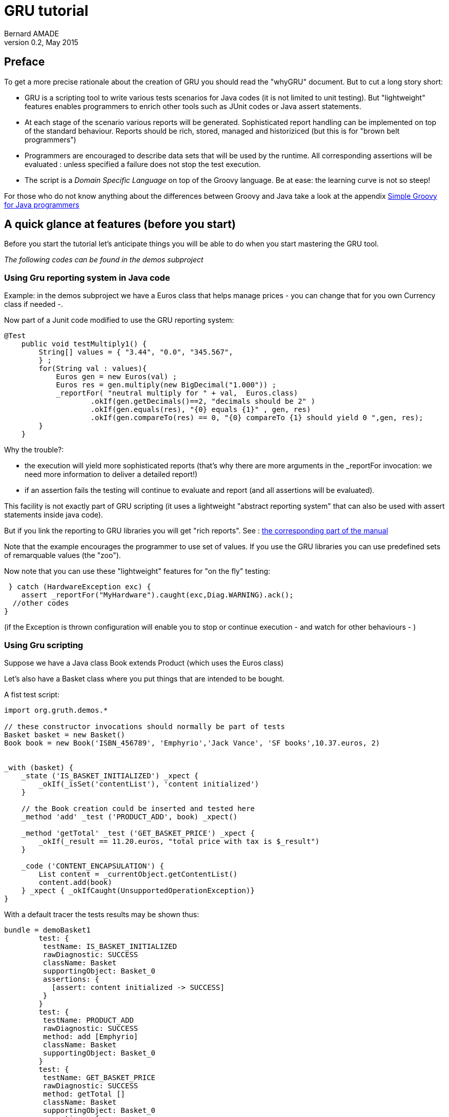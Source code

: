 = GRU tutorial
:author:	Bernard AMADE
:revdate:   May 2015
:revnumber: 0.2
:lang: en
:doctype: book


[preface]
== Preface

To get a more precise rationale about the creation of GRU you should read
the "whyGRU" document.
But to cut a long story short:

- GRU is a scripting tool to write various tests scenarios for Java codes (it is not limited to unit testing).
But "lightweight" features enables programmers
to enrich other tools such as JUnit codes or Java
+assert+ statements.

- At each stage of the scenario various reports will be generated.
Sophisticated report handling can be implemented on top of the standard  behaviour. Reports should be rich,
 stored,  managed and historiziced (but this is for "brown belt programmers")

- Programmers are encouraged to describe data sets that will be used by the runtime.
All corresponding assertions will be evaluated : unless specified a failure does not stop the test execution.

- The script is a __Domain Specific Language__ on top of the +Groovy+ language.
Be at ease: the learning curve is not so steep!

For those who do not know anything about the differences
between Groovy and Java take a look at the appendix
xref:groovy_for_java[Simple Groovy for Java programmers]

== A quick glance at features (before you start)

Before you start the tutorial let's anticipate things you will be able to do when
you start mastering the GRU tool.

__The following codes can be found in the +demos+ subproject__

=== Using Gru reporting system in Java code


Example: in the +demos+ subproject we have a +Euros+ class
that helps manage prices - you can change that for you own Currency class if needed -.

Now part of a +Junit+ code modified to use the GRU reporting system:

[code,java]
--------------------------------------------
@Test
    public void testMultiply1() {
        String[] values = { "3.44", "0.0", "345.567",
        } ;
        for(String val : values){
            Euros gen = new Euros(val) ;
            Euros res = gen.multiply(new BigDecimal("1.000")) ;
            _reportFor( "neutral multiply for " + val,  Euros.class)
                    .okIf(gen.getDecimals()==2, "decimals should be 2" )
                    .okIf(gen.equals(res), "{0} equals {1}" , gen, res)
                    .okIf(gen.compareTo(res) == 0, "{0} compareTo {1} should yield 0 ",gen, res);
        }
    }
--------------------------------------------

Why the trouble?:

- the execution will yield more sophisticated reports (that's why there are more arguments
in the ++_reportFor++ invocation: we need more information to deliver a detailed report!)

- if an assertion fails the testing will continue to evaluate and report (and all assertions will be evaluated).

This facility is not exactly part of GRU scripting
(it uses a  lightweight "abstract reporting system" that can also
be used with ++assert++ statements inside java code).

But if you link the reporting to GRU libraries you will get "rich reports".
See :
xref:abstract_reporting[the corresponding part of the manual]

Note that the example encourages the programmer to use set of values.
If you use the GRU libraries you can use predefined sets of remarquable values (the "zoo").

Now note that you can use these "lightweight" features
for "on the fly" testing:

[code,java]
---------------------------
 } catch (HardwareException exc) {
    assert _reportFor("MyHardware").caught(exc,Diag.WARNING).ack();
  //other codes
}
---------------------------

(if the Exception is thrown configuration will enable you to stop or continue execution - and watch for other behaviours - )

=== Using Gru scripting

Suppose we have a Java class ++Book extends Product++
(which uses the ++Euros++ class)

Let's also have a ++Basket++ class where you put things that are intended to be bought.

A fist test script:

[code,gru]
----------------------------------
import org.gruth.demos.*

// these constructor invocations should normally be part of tests
Basket basket = new Basket()
Book book = new Book('ISBN_456789', 'Emphyrio','Jack Vance', 'SF books',10.37.euros, 2)


_with (basket) {
    _state ('IS_BASKET_INITIALIZED') _xpect {
        _okIf(_isSet('contentList'), 'content initialized')
    }

    // the Book creation could be inserted and tested here
    _method 'add' _test ('PRODUCT_ADD', book) _xpect()

    _method 'getTotal' _test ('GET_BASKET_PRICE') _xpect {
        _okIf(_result == 11.20.euros, "total price with tax is $_result")
    }

    _code ('CONTENT_ENCAPSULATION') {
        List content = _currentObject.getContentList()
        content.add(book)
    } _xpect { _okIfCaught(UnsupportedOperationException)}
}

----------------------------------

With a default tracer the tests results may be shown thus:

-------------------------------------------
bundle = demoBasket1
	test: {
	 testName: IS_BASKET_INITIALIZED
	 rawDiagnostic: SUCCESS
	 className: Basket
	 supportingObject: Basket_0
   	 assertions: {
	   [assert: content initialized -> SUCCESS]
 	 }
  	}
	test: {
	 testName: PRODUCT_ADD
	 rawDiagnostic: SUCCESS
	 method: add [Emphyrio]
	 className: Basket
	 supportingObject: Basket_0
   	}
	test: {
	 testName: GET_BASKET_PRICE
	 rawDiagnostic: SUCCESS
	 method: getTotal []
	 className: Basket
	 supportingObject: Basket_0
   	 assertions: {
	   [assert: total price with tax is 11.20 -> SUCCESS]
 	 }
  	}
	test: {
	 testName: CONTENT_ENCAPSULATION
	 rawDiagnostic: SUCCESS
	 className: Basket
	 supportingObject: Basket_0
   	 assertions: {
	   [assert: thrown java.lang.UnsupportedOperationException -> SUCCESS]
 	 }
 	 ...
-------------------------------------------

These are "terminal" tests, in brief:

- All went well. The script code describes 3 different operation groups on an object:
state test, method invocation test and code test (note that in this example this code block
looks for an interesting property!)

- This code shows some "__Groovyesque__" features (Strings with variable evaluation,
strange ++10.37.euros++ syntax, etc.)

- To test "visually" one could write shorter code (though the +isSet+ feature is not trivial)!
+
(Reminder: our ultimate goal is to have
sophisticated reports that could be automatically handled!)
+
It's when we use "scenarios" and data sets that the script looks richer.

**"Scenarios"** enable you to define testing rules that will be applied
each time a given method or construcor is invoked.
You then just write your code ("story board") and
tests will be executed along the way.

**"data sets"** enable you to write a test that will be executed
again and again using each time a different combination of data.

=== Scenarios

GRU can be used to define  test code to be "wrapped" around
method or constructor invocations. Then this code will be executed
each time the method is invoked. This helps define testing "scenarios":
the programmer just writes a chunk of application code
creating object, invoking methods ... and tests will be "injected"
when the code is executed.

EXAMPLES NOT YET IMPLEMENTED:

[code, gru]
-------------------------------
_scenario ('basket storyBoard') {
    _wrap(Basket)_xpect {
        // check basket instance feature after creation
    }

    _wrap('add', Basket, Book) _xpect {
        // check basket when a book is added
    }

    // now script a scenario with codes where Basket is created
    // books are added ....
    // script is Groovy
}
-------------------------------

But the same could be implemented if the scenario code is Java.
The "wrapping" is an injection of code

[code, gru]
-------------------------------
_scenario ('basket storyBoard') {
    _wrapJava(Basket)_xpect {
        // check basket instance feature after creation
    }

    _wrapJava('add', Basket, Book) _xpect {
        // check basket when a book is added
    }

    // now  a scenario with codes where Basket is created
    // books are added ....
    // code is Java
}
-------------------------------


=== Tests with value sets

There are many ways to define data sets and test combinations:

Example :
[code,gru]
----------------------------------
//loading definition resources
_loadValues String
_loadValues BigDecimal

TestDataList testDataList = [
        _await(_OK, String.plain, 'dummyTitle', 'dummyAuthor', 'dummyEditor', BigDecimal.positives.scale2,0),
        _await(_OK, String.nocontent, 'dummyTitle', 'dummyAuthor', 'dummyEditor', 10.00,0),
        _await({_okIfCaught(NegativeValueException)}, 'dummyISBN', 'dummyTitle', 'dummyAuthor', 'dummyEditor', BigDecimal.negatives,0)
]

_withClass (Book) _ctor() _test ('COMBINATION_REF_PRICE',testDataList) _xpect()

----------------------------------

Synthetic results over 56 generated tests:

----------------------------------
---> 56 tests!. Success: 54; failed :2; scriptErrors :0
 stats: FAILED:2; SUCCESS:54;

----------------------------------

Here expressions such as ++String.plain++ reference data sets defined in a resource
(++/_testjava/lang/Strings.groovy++)

Such a resource may look like this one (that deals with values that will be linked to the
++Integer++ class):

[code,gru]
-----------------------------------------
_using(Integer) {
    // ....
    sizes {
            ZERO 0
            ONE 1
            NEUTRAL1 66
            PRIME2 104723
            K1 1024
            K1_PLUS 1025
            K1_MINUS 1023
            K2 2048
            K2_PLUS 2049
            K2_MINUS 2047
            K5(1024 * 5)
            // etc.  typically this values will be used to check for buffer size errors
    }
}
-----------------------------------------

Important point: all data used in a test should be "tagged" (have a name).
This will facilitate the unique identification of each test.
There are many ways to name objects and simple values (such as ++ints++ or ++Strings++) are implicitly tagged.

Another example of data generation in a range of values:

[code,gru]
----------------------------------
RangeProvider provider = [0.00..10000.00, {x-> x/100}]

_withClass (Euros) _ctor {
    long start = System.currentTimeMillis()
    // a constructor is tested then each generated object is tested
    _test('CREATE_EURO', provider)  _withEach {
         // tests on every instance built
    }

    long end = System.currentTimeMillis()
   _issueReport([testName: "time", data: end-start])
}

----------------------------------

In this code:

- Test data is generated ( a class implementing the ++TestDataProvider++ interface)

- Constructor is tested with all the generated parameters then the results
are "piped" to other tests on generated instances (++_withEach++)

- An additional test report is issued through the ++_issueReport++ command
(could be used for performance/scalability tests)

A synthetic report yields:

----------------------------------
---> 60007 tests!. Success: 60007; failed :0; scriptErrors :0
 stats: WARNINGS:9090; SUCCESS:50917;

----------------------------------

(Note that some test results are spotted as warnings but not full-fledged errors!)


=== Generated code

Though GRU is not limited to unit test specifications you can generate templates
for unit tests. The unit test generator reads a class file and generates a ".gruModel"
file that can be used as a template for a ".gru" file.

As with most generated sources the details of the code are not immediately obvious
(but are more easily read with a configured IDE). This code can be immediately executed ...
and does nothing! The programmer can just fill some data set specification templates
and then tests are run for each template which is not left empty.

Most of the time this source code is a useful reminder of things to do and
the programmer  can then enrich the test specifications with additional codes.

The generated code is not completely limited to "terminal"
tests: Constructors and factories have tests definitions
and then the ensuing instances undergo the same set of
method tests.

== The tutorial

(Each chapter is tagged with a "belt colour":  you do not need to read everything
to start using GRU)

For a start, it's better that you organise your favourite IDE so as to run GRU scripts easily:

- We suppose that you have a +test+ directory where test codes are supposed to be.
+
(then +gru2.jar+ , +gruTools.jar+ and +gruZoo.jar+ should be part of the libraries that are configured for tests purposes)
+
**IMPORTANT!: you also need java and Groovy libraries** (at least Java8 and Groovy 2.4.3)

[[abstract_reporting]]
=== Using the Abstract Reporting

(Level: Yellow belt)

Though  not technically part of GRU
the reporting facility
can be useful for a start.
The drawback is that technical details differ from mainstream GRU
so you can skip this paragraph if you feel like it.

The main idea behind the ++SingleTestReport++ class facilities
is that you can write java code (Junit code or +assert+ statements)
that report to an "abstract" reporting framework.

The ++org.gruth.tools.SingleTestReport++ class is in the +gruTools.jar+
file. The reporting can implement a +SingleTestReport.Reporter+ interface
but the simplest thing to do is to use the default +Reporter+ which
connects to the mainstream GRU reporting. (see below)

This reporting might be :

- a service that should be defined in
++META-INF/services/org.gruth.tools.SingleTestReport$Reporter++ resource.
+
Example of such a file
+
--------------------------------------
# service definition file
# this one uses the standard reporting of GRU
org.gruth.reports.SingleTestReportProxy

--------------------------------------

- a class whose canonical name is in the ++gruth.singleTestReporter++ System property

- the default ++org.gruth.tools.SimplePublisher++

The ++SingleTestReport++ object gathers a list of assertions (++SimpleAssertion++ type)
and then report to a +Reporter+.

To create such an object better use  factory methods.

Example with Junit code:

[code,java]
--------------------------------
// imports

import static org.gruth.tools.SingleTestReport.*;

public class TztEurosDirect {
    @BeforeClass
    public static void before() {
    }

    @AfterClass
    public static void after() {
             EnumMap<Diag, Integer> results = SimplePublisher.getResults() ;
                int fails = 0 ;
                fails += results.get(Diag.FAILED) ;
                fails += results.get(Diag.FATAL) ;
                Assert.assertEquals(String.valueOf(results), 0, fails);
    }

    @Test
    public void testCtor() {
    // here we use the "zoo" for BigDecimal values
        for(BigDecimal val : ZooUtils.getValuesFor(BigDecimal.class){
            SingleTestReport ctorAssertions = _ctorReport("ctor Euros" + val, Euros.class, val) ;
            try {
               Euros amount = new Euros(val) ;
               ctorAssertions.okIf(true, "ctor with {0}", val) ;
                double[] multipliers = {1, 3.45, 1000.998} ;
                for(double dbl : multipliers){
                    Euros res = amount.multiply(dbl) ;
                       _methReport(amount, "scaleMultiply (" + amount + "*" +dbl +")", "multiply", Euros.class,dbl)
                               .okIf(res.getDecimals()==2, "Euros decimals should be 2").publish();
                }
            }catch(Exception exc) {
                if(exc instanceof NegativeValueException){
                    ctorAssertions.caught(exc, SingleTestReport.Diag.SUCCESS) ;
                } else {
                    ctorAssertions.caught(exc, SingleTestReport.Diag.FAILED) ;
                }
            }
        }

    }

}
--------------------------------

Note: part of this Junit code is to deal with reporters (details
will be explained later) and an important point is that all assertions
are evaluated and the code fails only at the end (if , at least, a test failed).

The factory methods:

- ++_ctorReport(String testName, Class clazz, Object... invocationArguments)++: create a ++SingleTestReport++ object to deal
with constructor invocation.

- ++_methReport(Object currentObject,  String testName,
                                                   String methodName, Class clazz, Object... invocationArguments) ++ : to deal wih method invocation on a +currentObject+

- ++_reportFor(String testName,Class clazz)++ : to deal with diverse reports.

- ++_reportFor(String testName)++ : to deal with diverse reports. The behaviour of this method is
different from other factories. If a report with the same key (testName) exists in the report cache
it will be returned (instead of creating a new report). This is useful to use in the context
of +assert+ statements (you do not have to keep a reference on the report outside the +assert+
statements.

Once a ++SingleTestReport++ instance is created the following methods can be invoked (most return the current instance):

- ++SingleTestReport okIf(boolean condition, String message, Object... args)++:  will add a sucessfull +SimpleAssertion+ if +condition+ is true
(otherwise a +FAILED+ diagnostic will be issued).
+
The varargs +arguments+ are to be used to format the message in the report
(++java.text.MessageFormat++ convention).

- ++SingleTestReport warnIf(boolean condition, String message, Object... args)++:
will issue a WARNING diagnostic if condition is true.

- ++SingleTestReport fatalIf(boolean condition, String message, Object... args) ++:
will issue a FATAL diagnostic if condition is true.

- ++SingleTestReport caught(Throwable exception, Diag relatedDiagnostic)++:
will report an exception with the corresponding diagnostic.
+
The type +Diag+ is an +enum+ :
+
[code,java]
---------------------------------------
 public static enum Diag {
        FATAL, FAILED, WARNING, NEUTRAL, SUCCESS;
}
---------------------------------------
+
(catching an exception can happen normally so diagnostic can be a SUCCESS
as well a a Failure).

- ++SingleTestReport report(SimpleAssertion simpleAssertion)++ :
adds a ++SimpleAssertion+ object to the current report.

- ++SingleTestReport setData(Object obj)++ :
adds data to the report (most of the time the result of a method invocation).

- ++SingleTestReport publish()++: publishes the current ++SingleTestReport++ object. Not necessary most of the time:
each such object publishes the previous one when created.
The last object to be published is automatically processed when
the JVM stops ... But this may not be practical so you may want
to expressely publish  the current object.

- ++boolean ack()++: returns a boolean which is based on the worst
assertion diagnostic (if a contained +SimpleAssertion+ diagnostic is less or equals to FAILED
then returns false).
+
Note: you can change this behaviour by setting the system property
++gruth.failLevel++ to the name of a constant of the ++Diag++ enum.
+
Side effect: the report is published

- ++boolean yield()++ : same as ++ack()++ but here the report is published only if the
result is false (means that, if used in an assert statement, an AssertionError will ensue)

- ++boolean ack(boolean)++:  forces to return a boolean value.
+
example:
+
[code,java]
---------------------------
assert _reportFor("result of Thing").okIf(res==0,"res should be 0").ack();

---------------------------

- ++boolean yield(boolean)++: same as ++ack(boolean)++ except that the report will be published
only if the result is false.


==== What to do with reports ?

GRU invites you to use rich reports but does not provide code to deal with the details of
report handling. Though users are encouraged to share experience there is probably no single
way to manage reports.

Examples of things you can do:

- Connect the reporting to a bug management system

- Store reports with users "advices" (see the corresponding
xref:report_management[report management chapter]).
Reports may be stored (in a database) with an added advice which will be used for next execution of the same test.
So , for example, is a failed test is tagged as a "feature that won't be corrected in the near future" then
the overall dagnostic may become a warning instead of an outright failure.

- Data linked to a test may be used to spot long term evolutions: for instance a code
 could spot how some hardware wears out by analyzing the data history.
 Data could also be used to measure scalability of a code by comparing test run with different
 arguments.

=== How to run a test with GRU (level 1)

(Level: Yellow belt)

Gru is a Groovy script that reads and interprets a test source code.

If you are familiar with shells or console interactions you can directly invoke the script ...

Suppose the code describing the test is in a file named ++testMyClass.gru++.


- We suggest that you configure your IDE so that it recognizes ".gru" files as containing Groovy
code. This will greatly facilitate gru code editing. BUT do not put those test files
in directories for codes (otherwise the IDE will try to compile the file and won't succeed: the
content of gru files should only be dynamically evaluated)

- In your +test+ directory there should a +resources+ subdirectory: that's where ".gru" files should lay.
+
If you want a good organisation for your +resources+ directory we suggest this:

** if +MyClass+ is in package +org.acme+ then create subdirectories +org+ and then +acme+ in it.

** put your +testMyClass.gru+ file in the +acme+ directory (note that your gru file can bear any name: that's just an example)

** now you will use this gru file as a resource named +/org/acme/testMyClass.gru+

- You can write your own Java code to tell the IDE to start GRU:
+
[code,java]
---------------------------------------------
import org.gruth.gru

public class StartGru {
    public static void main (String[] args) {
        // should be : gru.main(args) ;
        // just for the sake of the demo
        String [] parms = {"/org/acme/testMyClass.gru"} ;
        gru.main(parms) ;
    }
}
---------------------------------------------

- Now by starting your +StartGru+ code (anywhere!) you will execute the GRU test

- This execution will print results to the console ... this is a behaviour that will be changed when
we know more about report handling.

More details later ....


=== Simple tests for an instance

(Level: Yellow belt)

So all our examples will use classes defined in our package +org.gruth.demos+.

We've got a Class named +Book+ and here is the code for our first gru script:

[code,gru]
--------------------------------------------
package org.gruth.demos

Book book = new Book('ISBN_456789', 'Emphyrio','Jack Vance', 'SF books',10.37, 2)

_with (book)   _method ('setRawPrice') _test ('CAN_I_SET_PRICE?',22.20) _xpect ()
--------------------------------------------

Here we have:

- Declared a package (which is the same as the class being tested ... but this is not mandatory)

- Created a +Book+ instance (with +String+ parameters, a +BigDecimal+ for the price and an +int+ for the
number of book in stock)

- Declared a test with the book instance:

** The method to be invoked on the instance is named +setRawPrice+

** The +_test+ declaration function has a first (and mandatory) parameter which is the name of the test
(++'CAN_I_SET_PRICE?'++). The second parameter (++BigDecimal 20.20) is going to be passed to the method invocation.
+
(In fact the +_test+ function is defined as varargs : ++_test(String name, Object... args)++)

** The +_xpect()+ function just fires the test.

The default report handler will write on the console:

-------------------------------
test: {
	 testName: CAN_I_SET_PRICE?
	 rawDiagnostic: SUCCESS
	 method: setRawPrice [22.20]
	 className: Book
	 supportingObject: Emphyrio
  	}
-------------------------------

Well, frankly, what we have tested here is that the +setRawPrice+ method just runs smoothly without
an Exception.

May be we could test better:

[code, gru]
------------------------------------
// same stuff
_with (book)   _method ('setRawPrice') _test ('CAN_I_SET_PRICE?',22.20) _xpect {
    _okIf(book.getRawPrice().asBigDecimal() == 22.20, 'new price should be 22.20')
}
------------------------------------

Here we started writing assertions to check the result of our call.

There is a block of code with +_xpect+.

This block can contain code and assertions such as +_okIf+ (first argument is a boolean,
second argument a string that explain what should happen).

The report will contain an additional field:

-----------------------------------------
 	 assertions: {
	   [assert: new price should be 22.20 -> SUCCESS]
 	 }
-----------------------------------------

==== Grouping tests for a method

Now let's try to write more tests for the same method:

[code, gru]
--------------------------------
_with (book)   _method ('setRawPrice') {
    _test('CAN_I_SET_PRICE?', 22.20) _xpect {
        _okIf(book.getRawPrice().asBigDecimal() == 22.20, 'new price should be 22.20')
    }
    _test('CAN_I_SET_PRICE_AND_ROUND?', 22.223) _xpect {
        def price = book.getRawPrice().asBigDecimal()
        _okIf(price == 22.22, "new price should be 22.22 and is $price")
    }
    _test('SET_PRICE_NegativeValue', -22.223) _xpect {
       _okIfCaught(NegativeValueException)
    }
    _test('SET_PRICE_NullPointer', null) _xpect {
        _okIfCaught(NullPointerException)
    }
}
--------------------------------

Here we grouped many +_test+ in a block associated with ++_method (\'rawPrice')++ :

- The second test contains code in its +_xpect+ block (and the assertion is about rounding)

- Tests 3 and 4 check if an Exception is thrown!

==== Instance tests group

Now let's write a scenario for testing the +Euros+ class :

[code,gru]
--------------------------------------------------------
package org.gruth.demos

Euros amount = new Euros(4.567)

_with (amount) {
    // a test on the state of the object
    _state ('IS_AMOUNT_INITIALIZED') _xpect {
        _okIf(_isSet('rawValue'), 'internal value should be set')
        def roundedValue = _currentObject.asBigDecimal() // could be written: amount.asBigDecimal()
        _okIf(roundedValue == 4.57, "rounded to nearest  scale 2 value : $roundedValue")
       _okIf(amount.getDecimals() == 2, 'yes there should be only 2 decimals to the amount!')
    } //_state

    _method ('multiply') {
        _test ('MULTIPLY_1', 1) _xpect {
            _okIf(_result == new Euros(4.57), "multiply should yield 4.57 and is $_result")
        }
        _test ('MULTIPLY_2', 2) _xpect {
            _okIf(_result == new Euros(9.13), "multiply 2 should yield 9.13 and is $_result")
        }
    } //multiply

    // a test through user code
    _code ('EUROS_I18N') {
        String language = System.getProperty('user.language')
        System.setProperty('user.language', 'fr')
        String formatted = amount.toLocalizedString()
        _okIf(formatted == '4,57', 'french format should be 4,57')
        System.setProperty('user.language', language)
    } _xpect()
}
--------------------------------------------------------

Things to be noticed here:

- There are many tests grouped for the same instance (hence ++_with (amount) { //code block++ )

- In this group we add two new test categories : ++_state++ (for testing the state of the object)
and ++_code++ (free  code block)

- The +_state+ code uses function +_isSet+ which tries to infer if a (possibly private) field
is set (not null)

- The  blocks use __pre_defined__ variables: +_currentObject+ (the object being tested:
since its +amount+ its not precisely useful here ... but wait) and +_result+ (which contains
the result of the code execution: result of method invocation, result of constructor - we've not
met with constructor invocations yet - or result of last statement in the +_code+ block).
+
Note that the +_code+ block may have been written differently ... but wait for
test context bindings presentation.

- Groovy uses the ++==++ operator for +equals+ (and +compareTo+) hence the notation ++_result == new Euros(4.57)++
(another Groovy feature would allow us to set up code that will allow ++4.57.euros++ but this is another story)


=== Simple tests for a Class

(Level: Yellow belt)

The ++_withClass(Class)++ description is used to create tests for a +Class+.

In this context you can use descriptions similar to those of instance blocks (++_with (object)++) :

- use ++\_classState++  to test for static state of class (for instance _services_ that should be initialized at __load time__)

- +_classMethod+ to test +static+ methods

- +_classCode+ to write code that uses static features of the class

- very important difference: +_ctor+ to test constructor invocations


[code,gru]
---------------------------------------
package org.gruth.demos

def newTaxRate = 1.077
Book createdBook

_withClass (Book) {
    _classState ('IS_TAX_RATE_INITIALIZED?') _xpect {
        _okIf(_isSet('TAX_RATE'), 'TAX_RATE should have  default value')
    }

    _ctor {
        _test ('LONG_CTOR', 'ref12345', 'The languages of Pao', 'Jack Vance' , 'open source publishing',
            new Euros(11.95), 10, 'a good programming book!', '/images/pao.png') _xpect {
            createdBook = _result
            int stock = createdBook.getStock()
            _okIf(stock == 10, "stock should be 10 and is $stock")
        }
        _test ('SHORT_CTOR', 'ref6789', 'the art of peeling eggplant', 'Pierre Dac', 'marrowbone edt.',
         33.33, 4) _xpect()
    }

    _classMethod ('setTAX_RATE') {
        // by the way further tests may prove the code wrong: null or negative values accepted!
        _test('BOOK-TAX-RATE-MODIFICATION', newTaxRate) _xpect {
            BigDecimal taxRate = createdBook.getTaxRate()
            _okIf(taxRate == newTaxRate, "tax rate of previously Created instance is $taxRate")
        }
    }
}
---------------------------------------

Here note that:

- The argument of +_withClass+ is written as a Groovy class litteral : in Java
that would have been +org.gruth.demos.Book.class+

- A single line constructor invocation would be :
+
[code,gru]
-----------------------------------------
    _ctor ()  _test ('SHORT_CTOR', 'ref6789', 'the art of peeling eggplant', 'Pierre Dac', 'marrowbone edt.',
         33.33, 4) _xpect()
-----------------------------------------

- We kept the result of a constructor invocation in a top level variable (+createdBook+) : this is possible
but GRU provides other ways to reuse the result of a method or constructor invocation.

=== Simple test combinations

(Level: Yellow belt)

In fact +_with+ and +_withClass+ descriptions are not necessarily "top level" descriptions:
they can be embedded in each other (you can create instance tests with +_with+ in
a Class test block and class test with +_withClass+ in an instance test block).

There are many ways to use the result of an invocation :
one is to use variables (as in the previous example), but other ways are possible.

Here is a simple example about using a +Production+ (more sophisticated examples
will be shown later):

[code, gru]
------------------------------------------
def price = 3.33

_withClass (Book) {
    _ctor {
       def production = _test ('SHORT_CTOR', 'ref6789', 'the art of peeling eggplant', 'Pierre Dac', 'marrowbone edt.',
         33.33, 4) _xpect()

        _with(production.get()) {
            _method ('setRawPrice') _test ('JUST_SET_RAW_PRICE', price) _xpect{
                BigDecimal rawPrice = _currentObject.getRawPrice().asBigDecimal()
                _okIf(rawPrice == price , "price is $price")
            }
        }
    }
}
------------------------------------------

Here an object was created by the constructor test and used by a further +_with+ test description.

The test could also have been written that way :

[code,gru]
-----------------------------------------------
def price = 3.33

_withClass (Book) {
    def production = _ctor () _test ('SHORT_CTOR', 'ref6789', 'the art of peeling eggplant', 'Pierre Dac', 'marrowbone edt.',
         33.33, 4) _xpect()

     _with(production.get()) {
        _method ('setRawPrice') _test ('JUST_SET_RAW_PRICE', price) _xpect{
             BigDecimal rawPrice = _currentObject.getRawPrice().asBigDecimal()
             _okIf(rawPrice == price , "price is $price")
         }
     }
}
-----------------------------------------------

The +_test+ functions yield and Object of type +Production+ : its content could
be queried in various ways ... here we use only its +get()+ method: more about that later.

Note here that +_currentObject+ is (almost) necessary to know about the current object being tested.

=== Naming objects (level 1)

(Level: Yellow belt)

We have not yet been discussing the tests reports but we could envision the future:
a test is stored in a database , possibly with additional comments by an end-user.
Such a comment can be that, though the rawDiagnostic is FAILED, the fact is that this is not
a bug but a feature (or data used in an argument cannot possibly used, or ...).
Further executions of the same test should be compared to the previous run.
So tests should be uniquely identified.

Though there is a name with each test this does not guarantee a unique ID (we are going
later to run the same test with sets of data) so we need to combine the test name
with an ID for the object on which it is invoked (in the case of an instance test) plus
IDs for every parameter used in the invocation.

This means that data we use should be named (we use the word "tagged" in this document).

There are various way to "tag" data:

- Simple value objects such as Integers, BigDecimal, String are automatically tagged
by the software (by invoking the +String.valueOf+ method on them)

- For other Objects:

** If the corresponding class has methods : +getName(), getKey(), getId()+  then
the method will be invoked to generate a tag.

** You can explicitly create a code that explicitly tag instances of a given class: function +autoID+ will be explained later (brown belt level function)

** You can explicitly obtain a tagged object with :
+
[code, gru]
------------------------------------
def tagged = _kv('smith\'s basket', currentBasket)

def otherTagged = _setID("$owner basket", currentBasket)
------------------------------------
+
The difference here is that in the case of +_setID+ the tag attached to the object is going to
stick to the +currentBasket+ instance: if this instance is passed to any code that queries
it's tag it will deliver the correct value (in the case of +_kv+ only the +tagged+ reference will
know about the name, so you may also rename the object later by generating another +TaggedObject+ - a key-value pair -).

** If nothing is found by the tagging internal mechanism then +String.valueOf+ is invoked
on the instance (so the name is the one that +toString()+ yields).


Example :

[code, gru]
------------------------------------------
Basket basket = new Basket()
def taggedBasket = _kv('demo1 Basket', basket)

_with (taggedBasket) {
    _state ('IS_BASKET_INITIALIZED') _xpect {
        _okIf(_isSet('contentList'), 'content initialized')
    }
}
------------------------------------------

So here the point is that the argument of ++_with++
is normally a "tagged object" and if it isn't then the object is internally automatically tagged
(that happened in our previous examples: the +Book+ took its title as a tag).

The test will yield a default trace such as:

-----------------------------------
test: {
	 testName: IS_BASKET_INITIALIZED
	 rawDiagnostic: SUCCESS
	 className: Basket
	 supportingObject: demo1 Basket
   	 assertions: {
	   [assert: content initialized -> SUCCESS]
 	 }
  	}
-----------------------------------

[NOTE]
====================================
Now a question that may arise is: how do we tag an object
which is extracted from a +Production+ object? More about that later.
====================================


=== Specifying Scenarios (level 1)

(Level: blue belt)

NOT IMPLEMENTED IN BETA2: TO BE DOCUMENTED

==== Java code injections

(Level: brown belt)

NOT IMPLEMENTED IN BETA2: TO BE DOCUMENTED

=== Specifying data sets (level 1)

(Level: Yellow belt)

A very important feature of GRU is to let you specify method or constructor invocations
with different combination of parameters.

This mean that some parameters passed to the +_test+ function could implement a special feature
which is named +TaggedsProvider+. This interface  extends +Iterable<TaggedObject>+.

When the test specification meets such a parameter it generates as many tests as there are
objects returned by the +Iterator+.

An example:

[code,gru]
-----------------------------------------------
def BIG_POSITIVE_ARGS = _kvObjs(_kv('ZERO',0.00), _kv('SCALE3',3.333),_kv('NORMAL_EVEN', 45.56))

_withClass (Euros) _ctor() _test('POSITIVES', BIG_POSITIVE_ARGS) _xpect()
-----------------------------------------------

This will run 3 tests : the constructor is invoked each time with a different parameter
(the +_kvObjs+ function creates a list of +TaggedObjects+ which is a +TaggedsProvider+).

Note that this could also have been written:

[code, gru]
-----------------------------------------
def BIG_POSITIVE_ARGS = _kvObjs(0.00,3.333,45.56)
-----------------------------------------

In that case the arguments are implicitly tagged

Be careful: for each argument of an invocation there is a combination of tests.
So if you have many arguments and each is a set of data then the number of test could rise tremendously!

==== Carrying the same tests on multiple instances

(Level: Orange belt)

The data sets could be used to carry tests on multiple instances but there the syntax slightly changes:

[code, gru]
-------------------------------------
// for groovy experts could be written: 0.euros , 3.33.euros, 4.56.euros
def SOME_EUROS = _kvObjs(new Euros(0.0), new Euros(3.333),new Euros(4.56))

_withEach (SOME_EUROS) {
    _method 'asBigDecimal' _test('SCALE2') _xpect {
        _okIf(_result.scale() == 2, "scale of money should be 2")
    }
}
-------------------------------------

When we deal with multiple objects the +_withEach+ specifications replaces +_with+:

- The syntax is slightly different : you need to open a block after the argument (a block after
++(SOME_EUROS)++)

- *BEWARE* this block is executed in a different +Thread+ (and the tests could be carried out in parrallel).
So avoid to modify an upper level variable in this blocks of code (there may be concurrency issues).

More about +_withEach+ later.


// todo

=== Tests suites and JUnit integration

(Level: Orange belt)

Many continuous integration and build system have test firing facilities.
Most are based on JUnit, so GRU provides a way to fire a list of gru tests through a Junit "wrapper".

The basic +JunitWrapper+ code reads a resource named "__/gruFiles.txt__".
This file should be at the top of the __resources__ test directory (this, by the way, simplifies
the way automatic tests are run by the build tool : they do not have to bother to be run in a specific directory).

This "gruFiles.txt" is a text file that contains comments (line starting with character #) and
name of gru script resource.

Example :

-------------------------------------
## overall system tests
# unit tests
/com/smurf/uTest_System.gru
# starts
/com/smurf/system_start.gru
# stops
/com/smurf/system_stop.gru
## Components tests
# carousel
/com/smurf/carousel/uTest_Carousel.gru
## here we specify a parameter to the script
/com/smurf/carousel/carousel_rotations.gru simulation
## others ...
-------------------------------------

This is convenient for the programmer that can comment in or out some resources
and test any gru file during development.

We highly encourage programmers to start the gru tests through some home-made code
that is derived from +JunitWrapper+.

Here is an example of a Java Junit code:

[code, java]
----------------------------------------------
import org.gruth.junit.JunitWrapper;
import org.junit.BeforeClass;
import org.junit.Test;

public class TztWrapper extends JunitWrapper {
    @BeforeClass
    public static void before() {
        System.setProperty("gruth.resultReporter", "org.gruth.reports.SimpleFailsReporter:org.gruth.reports.SimpleResultReporter");
        JunitWrapper.before();
    }
    @Test
    public void testAll() {
        super.testAll();
    }
}
----------------------------------------------

The +JunitWrapper+ class sets a default result handler that just counts the number
of success and fails (and prints a synthetic report). The class name of this handler
is +org.gruth.reports.SimpleFailsReporter+.

In the code above we added another result handler +org.gruth.reports.SimpleResultReporter+
which is the default handler that prints everything.

Programmers can write their own report handlers (see below).
The system property "__gruth.resultReporter__" is a list of class names of codes implementing the +ResultReporter+
interface. (the separator of elements in the list is the ":" character).

=== More about data sets (level 2)

(Level: blue belt)

When describing parameters (for a method or constructor) we now know
we can generate different tests according to the combination of provided parameters.

The fact is that every combination may not be tested against the same assertions
and so we may need to create different test descriptions with different +_xpect+ blocks.

In some cases it will be interesting to replace parameter descriptions
by a +TestDataProvider+: classes that implement this interface are +Iterable<TestData>+.

Each +TestData+ interface enables the test code to query:

-  parameter values

-  parameter names (the tags of each parameter)

-  expectation block for the current set of parameters

The simplest way to create a +TestDataProvider+ is to use the +_await+ factory:

[code,gru]
------------------------
    _await(expectationBlock, Object/TaggedsProvider... args)
------------------------

And for a given test define a list of [expectation, parameters] through a +TestDataList+ object.

Example:

[code,gru]
--------------------------------------
def POSITIVE_VALUES = _kvObjs(0.0,3.333,4.56)
def NEGATIVE_VALUES = _kvObjs(-3.333,-4.56)

TestDataList CTOR_ARGS = [ // remember: this is a list!
        _await(_OK, POSITIVE_VALUES),
        _await({_okIfCaught(NegativeValueException)}, NEGATIVE_VALUES),
]

_withClass (Euros) _ctor() _test ('DECIMAL_BUILD',CTOR_ARGS) _xpect()
--------------------------------------

This generates 5 positives tests: for the first 3 the ++\_OK++ macro is like having
an empty +\_xpect()+ block, for the remaining the block containing +\_okIfCaught+ is
executed as an _expectation_

Note that this blocks are in fact Groovy +Closures+.

In the test you can have also an +_xpect+ block with code common to all invocations.

==== Data resources

It might be interesting to share data sets across GRU invocation.
This helps share ideas about data with remarquable values:

- for integers: zero, small, big, very big, some primes, negatives, sizes (multiples of K - +-1 - to check for buffer size errors), angles,
http://en.wikipedia.org/wiki/Preferred_number[preferred numbers], ...

- for decimal values add different scales, values that pose rounding problems, +doubles+ that are not exact,
NaNs, ...

- Strings : null, zero length String, "normal" string, very long string, strings with
"space" characters, strings with strange characters, different path or URL,....

Some examples of these can be found in resource +_testjava/lang+ directory (you can enrich these or define you own).

To define such a resource use the +_using+ factory :

[code, gru]
---------------------------------
// from _testjava/math/BigDecimals.groovy in zoo module
_using(BigDecimal) {
     positives  {
         scale2 {
             NEUTRAL 12.12
             SMALL 0.02
             ZERO 0.00
             BIG 1273747576.46
             VERY_BIG 12345678973747576777879000.45
         }

         scale3 {
             NEUTRAL 12.122
             // .. other values
         }

         other {
             CURRENCY_RATIO 1.134567
             // .. other values
         }
    }

     negatives  {
            NEUTRAL (-12.12)
             // .. other values
    }
}
---------------------------------

Each "definition block" is of the form ++name block++

It can contain other defintion blocks and/or values definitions.

Each value definition is on one line and is of the form ++ name litteral-or-litteral_expression++
(litteral expressions should be parenthesized).
xref:groovy_for_java[remember the syntax for litteral values!]

Note: try to keep the convention where values names are
uppercase.

Now you can "import" these values and use +TaggedsProvider+ objects named after one of the fields

[code,gru]
------------------------------------
// import declaration
_loadEval BigDecimal
// same as _load '/_testjava/math/BigDecimals.groovy'

TestDataList CTOR_ARGS = [
        _await(_OK, BigDecimal.positives),
        _await({_okIfCaught(NegativeValueException)}, BigDecimal.negatives.NEUTRAL),
]

_withClass (Euros) _ctor() _test ('DECIMAL_BUILD',CTOR_ARGS) _xpect()
------------------------------------

Strangely the standard class +BigDecimal+ has now new fields that are (recursively) providers.

In this test we execute the constructor for:

- all BigDecimals that are +positives.scale2+, +positives.scale3+ and +positives.other+

- the BigDecimal named +negatives.NEUTRAL+

You can create/modify resources for ++_loadEval++ by modifying/creating a resource
with name that matches the format ++format("_test%ss.groovy",theClass.getCanonicalName())++
(so for instance the ++_loadValues(BigDecimal)++ was in fact invoking the other
resource accessing method ++_load '/_testjava/math/BigDecimals.groovy'++)


=== More about test combinations

(Level: blue belt)

==== Iterable Productions

In previous examples we learned how to get the result of a constructor invocation
and use it in a test (+production.get()+).

But what happens if the constructor is going to be invoked with different combination of arguments?
Then you can accumulate results in the +Production+ object.

[code, gru]
-----------------------------------------------------
TestDataList CTOR_ARGS = [
        _await(_OK, BigDecimal.positives),
        _await({_okIfCaught(NegativeValueException)}, BigDecimal.negatives.NEUTRAL),
]

_withClass (Euros) _ctor()  {
       def production =  _test ('DECIMAL_BUILD',CTOR_ARGS) _xpect {_accumulate(true)}
       for(Object obj : production) {
           _with(obj) _method 'asBigDecimal' _test ('SCALE2?') _xpect {
               _okIf(_result.scale() == 2, 'scale should be 2')
           }
       }
}
-----------------------------------------------------

To be noted here:

- we explicitly request to +_accumulate+ results in the constructor test specification;

- then the +production+ is an +Iterable+ object and we can invoke +_with+ on each member.

- the synthetic result of the execution shows this:
+
----------------------------------
34 tests!. Success: 34; failed :0; scriptErrors :0
 stats: SKIPPED:1; SUCCESS:33;
----------------------------------
+
In fact a test has been "skipped" because we tried to execute it on a +null+ object!
(so after all the constructor invocation with a negative value should have been
in a different test specification!)
+
The trace shows this for the skipped test :
+
------------------------------------
test: {
	 testName: SCALE2?
	 rawDiagnostic: SKIPPED
	 method: NO_METHOD_FOR_NULL_OBJECT []
	 className: null
	 supportingObject: _null
 	}
------------------------------------

==== Isolating groups of test cases

In fact the previous test may have been written that way:

[code, gru]
---------------------------------------
TestDataList CTOR_ARGS = [
        _await(_OK, BigDecimal.positives),
        // other builds
]

def NEG_CTOR_ARGS = _combine(BigDecimal.negatives)

_withClass (Euros) _ctor()  {
       def production =  _test ('DECIMAL_BUILD',CTOR_ARGS) _xpect {_accumulate(true)}
       for(Object obj : production) {
           _with(obj) _method 'asBigDecimal' _test ('SCALE2?') _xpect {
               _okIf(_result.scale() == 2, 'scale should be 2')
           }
       }
     _test ('DECIMAL_BUILD_NegativeValue',NEG_CTOR_ARGS) _xpect {_okIfCaught(NegativeValueException)}
}
---------------------------------------

Here the +_combine+ function is just used to define a set of parameters/parameterProvider.
(see template generation later to have more precise examples of this use).

==== Piping

The problem with the accumulation of results in a Production is that
objects are accumulated in memory. That may not be an option if a considerable number
of objects are generated.

Then we must "pipe" the objects generated by the constructor into instance tests.
("piping" is a notion borrowed from shell scripts: there is a producer of Objects
and a consumer that use each object when it is produced; objects are not accumulated).

Example:

[code,gru]
---------------------------------------
_withClass (Euros) _ctor()  {
       _test ('DECIMAL_BUILD',CTOR_ARGS) _withEach {
            _method 'asBigDecimal' _test ('SCALE2?') _xpect {
                _okIf(_result.scale() == 2, 'scale should be 2')
            }
       }
}
---------------------------------------

We have here another use of the +_withEach+ block: it is used to pipe
the production of the constructor into a block of instance tests.

Remember: +_withEach+ blocks are executed in a different +thread+!
(so be aware of concurrency issue of you share variables with the enclosing blocks).
Note that a system property could be set to execute this code with many parallel threads
(see system properties below)

=== More about  test context

(Level: Orange belt)

In GRU a "test context" is an expression that ends with +_xpect()+
or +_xpect { code }+,
or ++_withEach { block }++ .
In such a test context many tests can actually be run (one for each argument
combination).

You can add to a text context code that will be executed before and after
each test is run. These are the ++_pre { code }++
and ++_post { code }++ blocks. These blocks should appear
before +_xpect+
or +_withEach+ .

Example:

[code,gru]
----------------------------------------
_load '/_testjava/lang/BigDecimals.groovy'

TestDataList CTOR_ARGS = [
        _await(_OK, BigDecimal.positives),
        // other builds
]


_withClass (Euros) _ctor()  {
       _test ('DECIMAL_BUILD',CTOR_ARGS) _post { _setID("Euros: $_argsString", _result) } _withEach {
            _method 'asBigDecimal' _test ('SCALE2?')  _xpect {
                _okIf(_result.scale() == 2, 'scale should be 2')
            }
       }
}
----------------------------------------

In this example each Euro generated a tag is generated with the tag of the BigDecimal argument.

So for instance if the constructor uses  the +BigDecimal+ named +BigDecimal.positives.scale2.ZERO+
then the corresponding value of the +Euros+ instance will be named "++Euros: [BigDecimal.positives.scale2.ZERO]++".

This exemple introduces a new variable that happens in test context: +_argsString+.
So what are the variables you can acces in test context?

==== Variables in test context

- **++_currentObject++** the object on which the test operates

- **++_key++** the tag of the current object on which the test operates

- **++_args++**  an array of Objects: the parameters of the invocation (then you can get ++_args[0]++)

- **++_argsString++**  a String representing the names of the parameters

- **++_result++**  the object generated by the invocation (can be null!)

- **++boolean _exceptionFired++** : is there an exception thrown during execution?

- (brown belt) **++_report++**  the current report object

- (brown belt) **++_thisT++**  : a  Groovy +Binding+ shared by the codes in the test context
( ++pre, post, xpect++).
A +Binding+ is an Object that keeps variables: so you can define a variable defined
in a +_pre+ code, link it to the +_thisT+ Binding and get it in a +_post+ code (useful to
set up something before the test and then closing it after).

==== Methods in test context

===== Assertions

During a test "run" all assertions will be evaluated.
The overall diagnostic will be the worst found: so if an assertion ends up in Level +WARNING+
the overall diagnostic will be +WARNING+, if it is +FAILED+.

The base diagnostic enumeration is defined in enum +RawDiagnostic+:

[code,gru]
--------------------------------------------
public enum RawDiagnostic {
     //  failure request: all scripts are stopped
            FATAL,
     //  failure request: all tests in this script will be skipped
            SCRIPT_LEVEL_FAIL,
     // the tests specification may be erroneous (or the testing tool itself failed)
            TOOL_OR_CODE_ERROR,
     // the test failed
            FAILED,
     // the test failed because some needed data could not be evaluated (usually because
     // a previous test failed and did not produced this data). Usually the data is null
     // without being tagged with a NULL* name.
            MISSING_DATA,
     // the resquested class or method is not yet implemented
            NOT_YET_IMPLEMENTED,
     // the test was not evaluated . Example : the developer wrote a test but for the moment asked not to evaluate the result
            NOT_EVALUATED,
     // the test was not run! because other tests failed
            SKIPPED,
     // the test succeeded but with warnings
            WARNINGS,
     //  no advice on fail or succeed, just a trace.
            NEUTRAL,
     //  success: expectations met
            SUCCESS;
}
--------------------------------------------

All assertions with signature ending in ++String, Object...)++ create messages
handled by +java.text.MessageFormat+. So for instance you can invoke

    _message('On {1,date}, there was a disturbance in the force on {0}', planet, time)

(this is also useful because messages can be internationalized so the String
is key in the +ResourceBundle+)


- **++_okIf(boolean expression, String message, Object... args)++**

- **++_ok(Object object)++** : compares the argument to the +_result+ (if not equals fail). Null argument is possible.

- **++_okIfCaught(Class<? extends Throwable> throwClass)++** : if an Exception
(which is __assignable to__ the argument) has been thrown then the assertion succeeds.
xref:exception_testContext[(see below the problem of rethrowing exception)]

- **++_failIf( boolean booleanExpr, String message, Object... args)++**

- **++_failIfNot( boolean booleanExpr, String message, Object... args)++**

- **++_fail(String message, Object... args)++** : forces a failure

- **++_scriptLevelSkipIf( boolean booleanExpr, String message, Object... args)++** : in the current
script all test will be skipped until the function +_stopSkipping(true)+ is invoked.

- **++_scriptLevelFailIf( boolean booleanExpr, String message, Object... args)++** : stops
all tests in the current script.

- **++_fatalFailIf( boolean booleanExpr, String message, Object... args)++** : stop all scripts
in the current script and all tests scripts in the same JVM.

- **++_warnIf( boolean booleanExpr, String message, Object... args)++**

- **++_warnIfNot( boolean booleanExpr, String message, Object... args)++**


===== Other methods

- **++boolean  _isSet(String fieldName)++**: test if a field is set (not null).
Could be used for instance fields or static fields.

- **++boolean _isCaught(Class<? extends Throwable> throwClass)++** : tells if
an Exception of this type as been thrown during test execution.
xref:exception_testContext[(see below the problem of rethrowing exception)]


- **++_stopSkipping(boolean stop)++**: mostly used to stop skipping tests.

- **++_reportException(Throwable th, RawDiagnostic result)++**: report an Exception
with a specific Diagnostic enum member.

- **++_doNotReport()++** : tells the report handler to dump the current report.

- **++Serializable _reportData(Serializable data)++**: adds additional data to the test report.

- **++_neutral(String message, Closure closure)++** : executes the +Closure+, the result of this
execution is used as an additional argument to the message. The +RawDiagnostic+ is NEUTRAL.
returns the result of Closure execution.

- **++_message(String message, Object... args)++** : adds a (possibly formatted) message to the
test report.

- **++_accumulate(boolean keepResults)++** : tells the current +Production+ to accumulate
results (use with care if you accumulate a lot of results).

Note that the +_issueReport+ function can be invoked everywhere.

[[exception_testContext]]
===== Dealing with exceptions

Some tests may not be "terminal": we may want to know that an Exception was fired
but also we would want to know what happens if this Exception creeps up the stack.

So in some situations you may want to rethrow an exception!

This you can do in various ways:

- if you've got a +production+ object that does not accumulate you can check
its method ++getLastThrown()++ that will return the last thrown object.
Then you can  decide to rethrow this Exception.

- you can ask the test to rethrow the Exception by using one of these methods:

** ++**_okIfCaughtAndRethrown (Class<? extends Throwable> throwClass)**++ : same as ++_okIfCaught++ but once
the report is issued then the Exception is rethrown.

** ++**boolean _rethrownIfCaught(Class<? extends Throwable> throwClass)**++: test if such an Exception
has been thrown then rethrows it.

=== Naming objects (level 2)

(Level: blue belt)

There are other functions to tag objects:

- **++tagResult(String tag)++** : in test context will tag the +_result+ object
with the argument. This tag is "sticky" (will always be available with the instance)

- **++tagResult()++** : in test context will tag the +_result+ with the +_argsString+

-  (black belt) **++Closure autoID(Closure code)++** : see +TaggedObjectsProvider+ below.

=== Unit test generator

(Level: brown belt)

The +UnitTestsGen1+ class can be used to generate  a gru code template
from a Class.

The contructor of the class can take one or two arguments:

- With one argument it should be the canonical name of the class to be scanned.
The scanner will spot the constructor of the class and its methods.
To get the complete list of instance method the scanner goes up the class hierarchy
to find also inherited methods.

- There should be a way to stop this class hierarchy climbing.
By default it stops when a class' pacakge starts with the String "Java".
But that could be modified by providing a second argument to the constructor:
if the name of the package of the class being explored starts with this String
then the exploration is finished.

It is highly recommended to operate this way:

- in the test directory create a directory hierarchy that matches the package
hierarchy of the class to be scanned.

- run the code in this directory

- it will generate a +uTest_NameOfClass.gruModel+ file

- to manage it copy it to a corresponding ".gru" file and edit it.

The builder of the template will try to generate constructor tests.
Since there may be many constructors it tries to "pipe" the result
of each construction into the same set of method test.

To achieve this the instance methods tests are gathered in a method that yields
the instance test block. Something that looks like :

[code, gru]
--------------------------------------
Closure methodCodes( int number) {

   // METHODS ARGS
   TestDataList XXXX_DATA = [
    // _await(closure, type1 argName, type2 argName ,...) //,
   ]
   def YYY_ExceptionName_DATA = _EMPTY // should be: = _combine(Type1 arg0, Type2 arg1,...)
   // other parameter definition templates

   // METHOD TEST DEFINITIONS
   return {
           // state template
           _state 'STATE' _xpect{
           }
           //method templates : methods throwing Exceptions get a different test
           _method ('XXXX') {
               // test method definition
           }
   }
 }
--------------------------------------

Then the constructors are generated this way :

[code,gru]
------------------------------------------
// CONSTRUCTOR AND STATIC METHODS ARGS
 TestDataList CTOR0_DATA = [
    // _await(closure,args definitions ) //,
 ]
 def CTOR0_ExceptionName_DATA = _EMPTY // should be: = _combine(args definitions)
 // ... other definitions

// CLASS TEST DEFINITION
 _withClass(org.smurf.TheClass) {
     _ctor() {
         _test ('CTOR0' , CTOR0_DATA ) _post {/*_tagResult?*/} _withEach methodCodes (0)

         _test ('CTOR0_ExceptionName' , CTOR0_ExceptionName_DATA ) _xpect {
             _okIfCaught(ThatException)
         }

         _test ('CTOR1' , CTOR1_DATA ) _post {/*_tagResult?*/} _withEach methodCodes (1)
         //other constructors

     }

     _classMethod ('staticMethodName') {
        // static method codes
     }
}
------------------------------------------

So the +methodCodes+ will pipe the method test definitions after each
constructor invocation.

The generated test names are a bit cryptic: ++"MULTIPLY6_$number[$_key]"++ but can be changed
to be more explicit.


"as is" the generated code can be executed... and does nothing.

The programmer can start populating the DATA definitions: the test will be run only
for definitions that are not empty.

=== Critical tests and scenarios

(Level: brown belt)

Beware of generated tests: you could create millions of mostly irrelevant tests
(and be happy reporting the sheer number of tests!).

As usual it's of utmost importance to *think* : keep in mind the likely list of  problematic
situations (empty data, limits, "strange values",...) then try to imagine scenarios
that might be more complex than a single unit test: __"if this exception is fired, then what happens if
we do this or that?"__, and so on ....

Remember : the tests code are executed in the order in which they are defined, and you
can define and run tests according to tests results. You can define test being run
only when some condition is correct and you can define tests (almost) at each block Level:
instance tests in a class test block (and vice-versa) and even tests in +_code+ or +_xpect+ blocks!
This may help you write sophisticated scenarios.

Another important feature of GRU is that you do not stop the tests when something fails.
Tests continue to be carried out ... unless you decide otherwise.

In some situations (such as hardware tests) it is important to stop testing when a failure occurs
(don't break the hardware!). It's up to the programmer to decide what to do.

Keep in mind that there two levels of test scenarios:

- The current script (where you can write code to bypass tests)

- The other scripts that are listed in a "todo" file and executed by a master code
such as the +JunitWrapper+. From a given script you may want to stop execution of all other scripts
(that test a given hardware).

// booleans

[NOTE]
==========================================
Though there are tests that can be run in different +Threads+
(mostly in the +_withEach+ blocks) this version of GRU has, for the moment,
no feature aiming at parallel problems detection.

This is an open  issue.

==========================================

=== Advanced Scenarios (level 2)

(Level: brown belt)

 not in BETA2: TO BE DOCUMENTED


[[report_management]]
=== Report handlers and advanced report management

(Level: black belt)

Writing report handlers is a very important thing to do for sophisticated test management.

For the time being GRU provides only a framework for report management.

Here are the main ideas behind the framework:

- Test executions generate objects of type +TztReport+ (in package +reports+).

- The +ResultHandlers+ class manages a list of +ResultReporters+

- Each +ResultReporter+ receives an instance of an +AnnotatedReport+ : instance of this class
references an immutable +TztReport+ but are there to be modified and compared to previous runs
of the same test.

So a management scenario could be this:

- First time a test is run it is stored in a database

- A programmer can query the annotated report and modify it by adding +Advices+
and modify the annotation to the report.

- When the test is run again then the database is queried and the programmer's advice
for previous runs is used to publish an overall report.

For this initial version the +Advice enum+ is this (but will probably changed in future versions)

[code,groovy]
-----------------------------------------------
package org.gruth.reports

/**
 * A simple value to store the result of a <em>human being</em>'s analysis
 * of the {@link RawDiagnostic} (result) of a {@link TztReport} (report).
 *
 * @author Alain BECKER
 */
public enum Advice {
    //TODO: review the order , harmonize with FindBugs
     // ERRORS
    RESULT_INDEPENDENT_FORCE_ERROR("always an error (whatever the result)"),
    FORCE_ERROR("always an error when same result"),
    //RESULT_INDEPENDENT_NEGATIVE ???
    ACKNOWLEDGED_NEGATIVE("known to be wrong"),
     // WARNINGS
    KNOWN_TO_BE_UNSUCCESSFUL("feature? bug unlikely to be corrected...."),
    TO_BE_CORRECTED_LATER("known bug but will be handled later") ,
    BEING_INVESTIGATED("unsure of conclusion"),
     // Force success
    RESULT_INDEPENDENT_FORCE_SUCCESS("always a success (whatever the result)"),
    FORCE_SUCCESS("always a success with same result"),
     // OK
    RESULT_INDEPENDENT_POSITIVE("acknowledged but results may differ freely"),
    ACKNOWLEDGED_POSITIVE("known to be right");
     // ....
}
-----------------------------------------------


TO BE DOCUMENTED

==== Graphical interface for report management

(written by Alain Becker in 2012 for the previous LSST version of GRU )

TO BE DOCUMENTED

=== Scopes: functions and variables

(Level: blue belt)

 SCOPING:  TO BE DOCUMENTED

// explain groovy scope features
// problems with threads

==== Script level

There are pre-defined variables and functions at script level.

===== variables and constants

- **++_OK++** : default "empty Closure" (mostly used as first argument
of +_await+)

- **++_NULL++** : a tagged object representing the +null+ value

- **++_EMPTY++** :  an "empty" +TestDataProvider+ (replaces
a +_combine+ when no arguments are provided)


===== functions (and macros)

- **++_kv (String tag, Object obj)++**: creates a "tagged object"

- **++_kvObjs(Object... args)++**: creates a +TaggedsProvider+ out of the arguments.
Arguments can be objects that are already tagged or that would be "auto-tagged" by the process.
+
[code,gru]
-------------------------
def args1 = _kvObjs(_kv(book1.getTitle(), book1), _kv(book2.getTitle(), book2))
def args1 = _kvObjs(book1, book2) // books will be auto-tagged
-------------------------

- **++_kvList (List list)++**: same as +_kvObjs+ but arguments are in a +List+ object.

- **++_kvMap (Map map)++** : creates a +TaggedsProvider+ out of the elements of the map.
Each +Map.Entry+ will create a tagged Object (entry.key, entry.value).


- **++_await(expectationBlock, Object/TaggedsProvider... args)++** : creates a +TestDataProvider+.
+
[code,gru]
---------------------------------
// here suppose we have a constructor (BigDecimal, String)
TestDataList CTOR_DATA = [
        _await(_OK, BigDecimal.positives.scale2, 'dummyString'),
        _await({_okIfCaught(NegativeValueException)}, BigDecimal.negatives, 'dummyString'),
]
---------------------------------

- **++_testData(TestDataProvider... tdataProviders)++**: generates a +TestDataList+
+
[code,gru]
---------------------------------
// here suppose we have a constructor (BigDecimal, String)
CTOR_DATA = _testData (
        _await(_OK, BigDecimal.positives.scale2, 'dummyString'),
        _await({_okIfCaught(NegativeValueException)}, BigDecimal.negatives, 'dummyString')
)
---------------------------------


- **++_combine(Object... objectsOrProviders)++**: creates a  parameters combiner.
+
[code,gru]
------------------------------------
CTOR_NegativeValue_DATA = _combine(BigDecimal.negatives,'dummyString')
//....
  _test ('CTOR_NegativeValue', CTOR_NegativeValue_DATA) _xpect {
    _okIfCaught(NegativeValueException)
  }
------------------------------------


- **++_load (String resource)++**: loads a groovy resource and executes it.
(mostly used with resources defining values with +_using(Class)+ )

 - **++_var (TaggedObject taggedObject)++** : creates a variable in the current script
 the name of the variable is the key of the argument. The value is the argument

 - **++_var(String name, Object val)++**: creates a tagged Object and invoke +_var+ with it.

 - **++_var(Class clazz, String name, Object... args)++** : same as previous function
 except that the object is created using +clazz+ constructor with +args+.

 - **++_vars(TaggedsProvider tList)++**: creates variables out of members of +tList+

 - **++_vars(Map map)++** : about the same

 - **++_vars(List list)++** : same again

 - **++_defaultBundle(String name)++** : for report handlers
 a "bundle" is
 a set of related reports. By default the name of the bundle is the current script name.
 That can be changed using this function.

 - **++_issueReport(Map map)++** : helps creating a report out of any test context
 (for instance for reporting performances, numbers, ...).
 This is using a Groovy feature: each key of the map is a field of a report, each value
 will set the field.
+
[code,gru]
----------------------------------------
   _issueReport([testName: 'time', data: end-start])
----------------------------------------


==== "hooks"

"__hooks__" are codes that are guaranteed to be executed (kind of +finally+)

You can:

- register such a code under a name

- execute later this code or remove it

- all hooks that have not been removed are executed at the end of the script

FEATURE NOT AVAILABLE (Groovy bug)

==== Skipping tests

// and null objects

==== Bindings

// more

=== Advanced providers

(Level: brown belt)

==== RangeProvider

//range, taggedsObjectsProvider

==== TaggedObjectsProvider

//range, taggedsObjectsProvider

=== Groovy code resources

(Level: black belt)

It is possible to add sophisticated groovy behaviours to your script
by using codes that define additional features.

These codes should be  in the resource directory and their resource name
should be listed in System property "gruth.metaScripts" (names separated by the ":" character)


The magic of writing +10.euros+ is obtained  by setting this property for the execution:

    -Dgruth.metaScripts=/metascripts/GrooEuros.groovy

The +GrooEuros.groovy+ file :

[code,groovy]
----------------------------------------------
import org.gruth.demos.Euros

BigDecimal.metaClass.getEuros = {
    Euros.metaClass.invokeConstructor(delegate)
}

Integer.metaClass.getEuros = {
    Euros.metaClass.invokeConstructor(delegate)
}

String.metaClass.getEuros = {
    Euros.metaClass.invokeConstructor(delegate)
}
----------------------------------------------

=== Logging and internationalisation

(Level: blue belt)

TO BE DOCUMENTED

=== System properties

(Level: Orange belt)

GRU makes extensive use of System properties (in future version this could be complemented
by a configuration .properties file).

There is a difference between properties that can be changed dynamically at runtime and those
which are used at load-time.

==== Properties used by the "lightweight" library


- ++gruth.singleTestReporter++ (load-time property) : canonical name of class used to report.
A better strategy is to use the deployment as a service (this also helps having multiple codes that
report)

-  ++gruth.lastReportsSize++ (load-time property) : the size of cache of unpublished reports (defaults to 20).

- ++gruth.failLevel++ (runtime property): the name of a ++Diag+ enum. If the "overall diagnostic" of
a ++SingleTestReport++ is less or equals to this Level then the report will be considered delivering a failure.
Default is "FAILED" (but could be for instance "WARNING" or "FATAL").

- ++gruth.tools.bundle++ (load-time property): the name of the resource bundle to be used to internationalize message.
If not set the bundle will not be queried.

- ++gruth.simpleReports.printAll++ (runtime property of the ++SimplePublisher++) : tells the publisher
to write to stdout all messages (including the tests that succeeded).

==== Properties used by GRU scripting

// props

=== Back to examples

(Level: brown belt)

It is very important to understand that GRU lets you write *test scenarios*.
Roughly you can imagine a test scenario as a code that relates possible
events withing a program and that produces test reports along the
possible story lines.

A completely fictitious code to try to illustrate this :

[code,gru]
------------------------------------------
// this is inspired from a feature in the initial version of GRU (telescope hardware management)

HardwareSystem sys = HardwareSystem.getFromDescription('myHardware.groo')
sys.start()
_addHook ('stopAll', {sys.shutdown()})

Hardware  machine = sys.get('filterChanger')
// ...
// singlethread property
System.setProperty('gruth.multithreaded', 'false')

// generate commands with GENERATOR

_withClass(Command) {
    _ctor() _test('GEN_COMMAND', GENERATOR) _withEach {
        Command command = _currentObject
        _with(machine) _method ('executeCommand', command) _xpect {
            if(_isCaught(HardwareException)) {
               //warn
               // test creating repair  objects (_withClass)
               // test repair (_with)
            } else {
                //test operations
            }
        }
    }
}
------------------------------------------

//TODO: do again the example tests with a big number of values

Another (rather long) example:

[code,gru]
-----------------------------------------
RangeProvider provider = [0.00..10000.00, {x-> x/100}]
def ONE = 1.euros

_withClass Euros _ctor {
    long start = System.currentTimeMillis()
    _test('CREATE_EURO', provider)  _withEach {

         _code ('TAXES_COMMUTATIVITY') {
             for(BigDecimal taxRate: [1.193, 1.197]){
                 Euros rawTotal = _currentObject
                 Euros totalWithTaxes = _currentObject * taxRate
                 for(int ix=0; ix <10; ix++) {
                     rawTotal += _currentObject
                     totalWithTaxes += (_currentObject * taxRate)
                 }
                 rawTotal *=taxRate
                 _okIf(rawTotal == totalWithTaxes, "commutative result for tax $taxRate : $totalWithTaxes ; $rawTotal")
             }
         } _xpect ()

        _code ('USER_VISION_COMMUTATIVITY') {
            for(BigDecimal taxRate: [1.197]) {
                Euros totalWithTaxesIncl = _currentObject * taxRate
                BigDecimal userAmount = totalWithTaxesIncl.asBigDecimal()
                for (int ix = 0; ix < 10; ix++) {
                    totalWithTaxesIncl+= (_currentObject * taxRate)
                    userAmount +=  (_currentObject * taxRate).asBigDecimal()
                }
                _warnIf(
                        !userAmount.equals(totalWithTaxesIncl.asBigDecimal()),
                        "BigDecimal comparison  for tax $taxRate : $userAmount ; $totalWithTaxesIncl" )
            }
        } _xpect ()


        _method 'toString' _test('AUTO_GEN') _xpect {
             Euros genEuro = _result.euros
            _okIf(_currentObject.equals(genEuro) ,"$_currentObject  should be equals to $genEuro")
         }

        _method 'compareTo' _test('MORE', _currentObject + ONE) _xpect {
            _okIf(_result<0, "comparison yields < 0")
        }
   }
    long end = System.currentTimeMillis()

    _issueReport([testName: "time", data: end-start])
}
-----------------------------------------

What is tested here ?:

- The implementation of the +Euros+ class keeps an internal BigDecimal with any scale.
The scale is rounded to two only when the object yields a value. This leads
to features that have antagonistic effects:

** operations are commutative : the (sum of rawPrice) multiplied by tax
is equals to the sum of all prices including tax.

** this is counter-intuitive for end-users because is they add prices including taxes
with their own calculator
they may get a different result!

Is this a good specification? This is a point to be decided: the test just shows the behaviour.


[appendix]

[[groovy_for_java]]
== Simple Groovy for Java programmers

Groovy is a script language , its syntax looks like Java with some subtle differences:

- You do not need to add a semi-colon at the end of each statement (but you still can do it!)

- You can define variables and methods with "undefined" type or explicit type:
+
[code,groovy]
---------------------------
def x
def y = 22
def method(String arg) {
   // some code
}

int val
val = 33
---------------------------

- Beware of the differences between +double+ and +BigDecimal+ litterals
+
[code, groovy]
---------------------------------
def valBig = 33.33 // this is a BigDecimal
def valDbl = 33.33D // this is a double
---------------------------------

- Strings come in two flavours:

** Pure String litterals such as ++ \'Hello World' ++

** _GStrings_ where an inside variable can be evaluated at runtime : ++ "Hello $VariableName" ++

- +Lists+ and +Maps+ have litterals:
+
[code, groovy]
---------------------------------
def aList = [ 'hello', 'Dolly' ]
def aMap = [firstName: 'Dolly', name: 'Parton']
---------------------------------

- Array litterals differ from Java!
+
[code, groovy]
-------------------------------
int[] intArray = [4,5]
def anotherArray = [4,5] as int[]
-------------------------------

- +Closures+ have different properties than java8 closures, so when not mastering
Groovy avoid Java Closures .... but in fact you are going to handle Groovy Closures
when dealing with "blocks" of code! But you do not need to bother about the details.

That's all you need to use GRU as a "yellow belt programmer"

You can also look at
http://docs.groovy-lang.org/latest/html/documentation/index.html#_differences_with_java[this part of the groovy doc]



== Syntax reminder


TO BE DOCUMENTED

